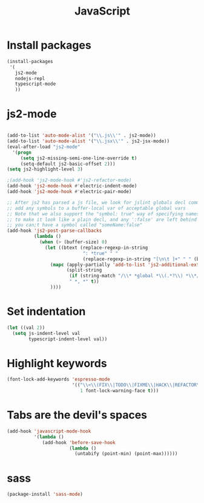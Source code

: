 #+TITLE: JavaScript

* Install packages
  #+BEGIN_SRC emacs-lisp
    (install-packages
     '(
       js2-mode
       nodejs-repl
       typescript-mode
       ))
  #+END_SRC
* js2-mode
  #+BEGIN_SRC emacs-lisp

    (add-to-list 'auto-mode-alist '("\\.js\\'" . js2-mode))
    (add-to-list 'auto-mode-alist '("\\.jsx\\'" . js2-jsx-mode))
    (eval-after-load "js2-mode"
      '(progn
         (setq js2-missing-semi-one-line-override t)
         (setq-default js2-basic-offset 2)))
    (setq js2-highlight-level 3)

    ;(add-hook 'js2-mode-hook #'js2-refactor-mode)
    (add-hook 'js2-mode-hook #'electric-indent-mode)
    (add-hook 'js2-mode-hook #'electric-pair-mode)

    ;; After js2 has parsed a js file, we look for jslint globals decl comment ("/* global Fred, _, Harry */") and
    ;; add any symbols to a buffer-local var of acceptable global vars
    ;; Note that we also support the "symbol: true" way of specifying names via a hack (remove any ":true"
    ;; to make it look like a plain decl, and any ':false' are left behind so they'll effectively be ignored as
    ;; you can;t have a symbol called "someName:false"
    (add-hook 'js2-post-parse-callbacks
              (lambda ()
                (when (> (buffer-size) 0)
                  (let ((btext (replace-regexp-in-string
                                ": *true" " "
                                (replace-regexp-in-string "[\n\t ]+" " " (buffer-substring-no-properties 1 (buffer-size)) t t))))
                    (mapc (apply-partially 'add-to-list 'js2-additional-externs)
                          (split-string
                           (if (string-match "/\\* *global *\\(.*?\\) *\\*/" btext) (match-string-no-properties 1 btext) "")
                           " *, *" t))
                    ))))

  #+END_SRC
* Set indentation
  #+BEGIN_SRC emacs-lisp
    (let ((val 2))
      (setq js-indent-level val
            typescript-indent-level val))
  #+END_SRC
* Highlight keywords
  #+BEGIN_SRC emacs-lisp
    (font-lock-add-keywords 'espresso-mode
                            '(("\\<\\(FIX\\|TODO\\|FIXME\\|HACK\\|REFACTOR\\):"
                               1 font-lock-warning-face t)))
  #+END_SRC
* Tabs are the devil's spaces
  #+BEGIN_SRC emacs-lisp
    (add-hook 'javascript-mode-hook
              '(lambda ()
                 (add-hook 'before-save-hook
                           (lambda ()
                             (untabify (point-min) (point-max))))))
  #+END_SRC
* sass
  #+BEGIN_SRC emacs-lisp
    (package-install 'sass-mode)
  #+END_SRC

